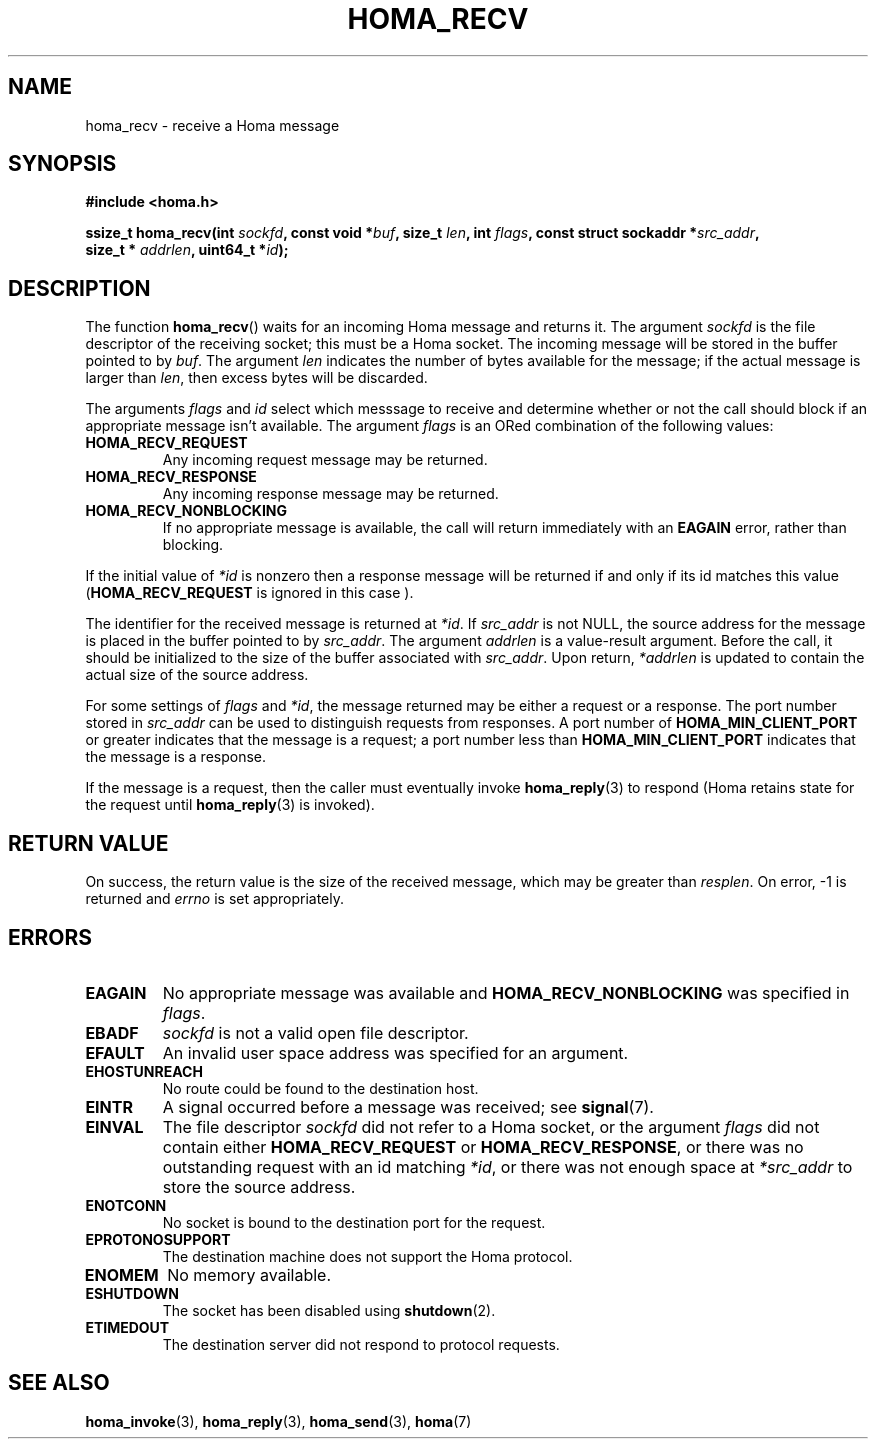 .TH HOMA_RECV 3 2019-02-15 "Homa" "Linux Programmer's Manual"
.SH NAME
homa_recv \- receive a Homa message
.SH SYNOPSIS
.nf
.B #include <homa.h>
.PP
.BI "ssize_t homa_recv(int " sockfd ", const void *" buf ", size_t " len ", int " flags ", const struct sockaddr *" src_addr ",
.BI "                  size_t * " addrlen ", uint64_t *" id );
.fi
.SH DESCRIPTION
The function
.BR homa_recv ()
waits for an incoming Homa message and returns it.
The argument
.I sockfd
is the file descriptor of the receiving socket; this must be a Homa socket.
The incoming message will be stored in the buffer pointed to by
.IR buf .
The argument
.I len
indicates the number of bytes available for the message; if the actual
message is larger than
.IR len ,
then excess bytes will be discarded.
.PP
The arguments
.IR flags " and " id
select which messsage to receive and determine whether or
not the call should block if an appropriate message isn't available.
The argument
.IR flags
is an ORed combination of the following values:
.TP
.B HOMA_RECV_REQUEST
Any incoming request message may be returned.
.TP
.B HOMA_RECV_RESPONSE
Any incoming response message may be returned.
.TP
.B HOMA_RECV_NONBLOCKING
If no appropriate message is available, the call will return immediately
with an
.B EAGAIN
error, rather than blocking.
.LP
If the initial value of
.I *id
is nonzero then a response message will be returned if and only if its
id matches this value
.RB ( HOMA_RECV_REQUEST
is ignored in this case ).
.PP
The identifier for the received message is returned at
.IR *id .
If
.I src_addr
is not NULL, the source address for the message is placed in the buffer
pointed to by
.IR src_addr .
The argument
.I addrlen
is a value-result argument.
Before the call, it should be initialized to the size of the
buffer associated with
.IR src_addr .
Upon return,
.I *addrlen
is updated to contain the actual size of the source address.
.PP
For some settings of
.I flags
and
.IR *id ,
the message returned may be either a request or a response.
The port number stored in
.I src_addr
can be used to distinguish requests from responses.
A port number of
.B HOMA_MIN_CLIENT_PORT
or greater indicates that the message is a request;
a port number less than
.B HOMA_MIN_CLIENT_PORT
indicates that the message is a response.
.PP
If the message is a request, then the caller must eventually invoke
.BR homa_reply (3)
to respond (Homa retains state for the request until
.BR homa_reply (3)
is invoked). 

.SH RETURN VALUE
On success, the return value is the size of the received message,
which may be greater than
.IR resplen .
On error, \-1 is returned and
.I errno
is set appropriately.
.SH ERRORS
.TP
.B EAGAIN
No appropriate message was available and
.B HOMA_RECV_NONBLOCKING
was specified in
.IR flags .
.TP
.B EBADF
.I sockfd
is not a valid open file descriptor.
.TP
.B EFAULT
An invalid user space address was specified for an argument.
.TP
.B EHOSTUNREACH
No route could be found to the destination host.
.TP
.B EINTR
A signal occurred before a message was received; see
.BR signal (7).
.TP
.B EINVAL
The file descriptor
.I sockfd
did not refer to a Homa socket, or the argument
.I flags
did not contain either
.BR HOMA_RECV_REQUEST " or " HOMA_RECV_RESPONSE ,
or there was no outstanding request with an id matching
.IR *id ,
or there was not enough space at
.I *src_addr
to store the source address.
.TP
.B ENOTCONN
No socket is bound to the destination port for the request.
.TP
.B EPROTONOSUPPORT
The destination machine does not support the Homa protocol.
.TP
.B ENOMEM
No memory available.
.TP
.B ESHUTDOWN
The socket has been disabled using
.BR shutdown (2).
.TP
.B ETIMEDOUT
The destination server did not respond to protocol requests.
.SH SEE ALSO
.BR homa_invoke (3),
.BR homa_reply (3),
.BR homa_send (3),
.BR homa (7)
